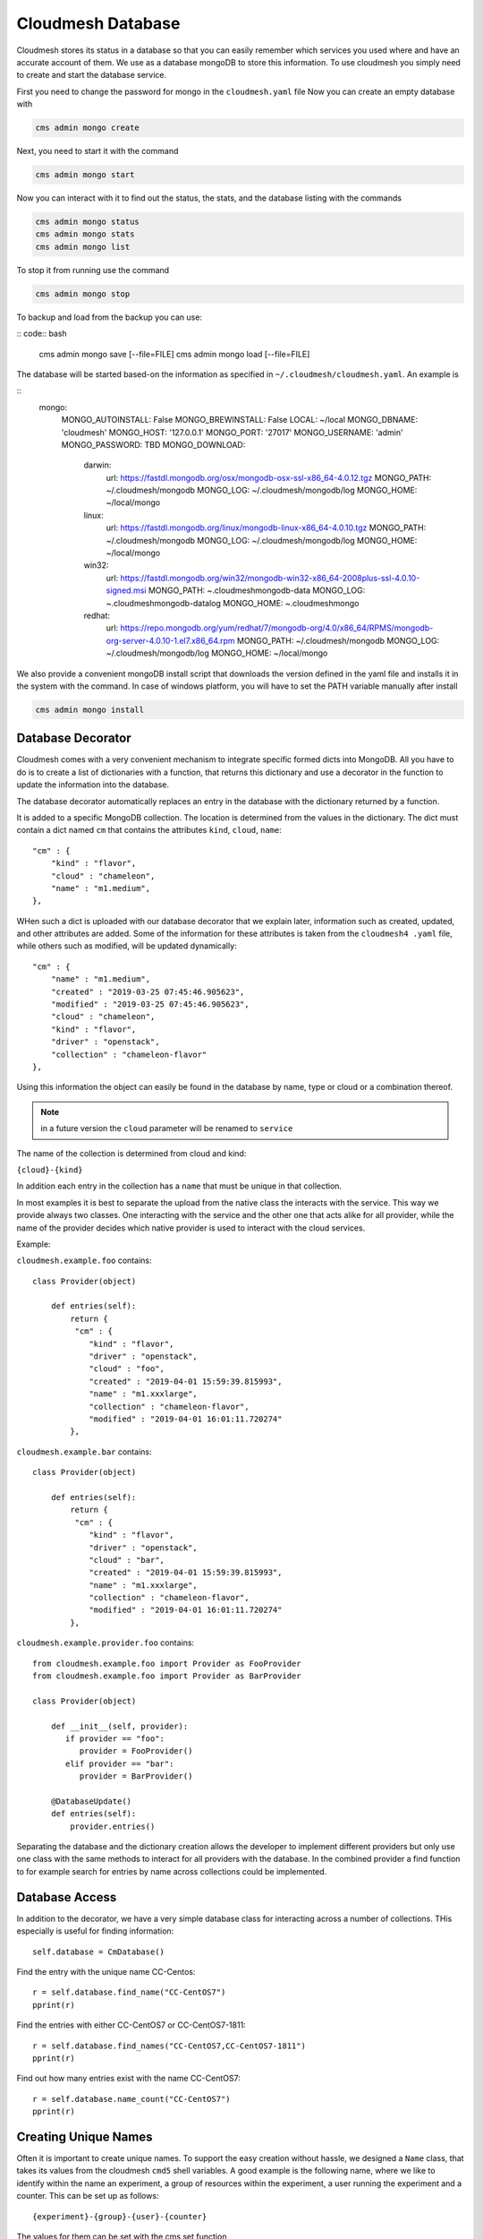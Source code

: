 Cloudmesh Database
==================

Cloudmesh stores its status in a database so that you can easily
remember which services you used where and have an accurate account of
them. We use as a database mongoDB to store this information. To use
cloudmesh you simply need to create and start the database service.

First you need to change the password for mongo in the ``cloudmesh.yaml`` file
Now you can create an empty database with

.. code:: bash

    cms admin mongo create

Next, you need to start it with the command

.. code:: bash

    cms admin mongo start

Now you can interact with it to find out the status, the stats, and the
database listing with the commands

.. code:: bash

    cms admin mongo status
    cms admin mongo stats
    cms admin mongo list

To stop it from running use the command

.. code:: bash

    cms admin mongo stop


To backup and load from the backup you can use:

.. todo:: the admin backup needs to be tested.

:: code:: bash

    cms admin mongo save [--file=FILE]
    cms admin mongo load [--file=FILE]


The database will be started based-on the information as specified in
``~/.cloudmesh/cloudmesh.yaml``. An example is

::
    mongo:
      MONGO_AUTOINSTALL: False
      MONGO_BREWINSTALL: False
      LOCAL: ~/local
      MONGO_DBNAME: 'cloudmesh'
      MONGO_HOST: '127.0.0.1'
      MONGO_PORT: '27017'
      MONGO_USERNAME: 'admin'
      MONGO_PASSWORD: TBD
      MONGO_DOWNLOAD:
        darwin:
          url: https://fastdl.mongodb.org/osx/mongodb-osx-ssl-x86_64-4.0.12.tgz
          MONGO_PATH: ~/.cloudmesh/mongodb
          MONGO_LOG: ~/.cloudmesh/mongodb/log
          MONGO_HOME: ~/local/mongo
        linux:
          url: https://fastdl.mongodb.org/linux/mongodb-linux-x86_64-4.0.10.tgz
          MONGO_PATH: ~/.cloudmesh/mongodb
          MONGO_LOG: ~/.cloudmesh/mongodb/log
          MONGO_HOME: ~/local/mongo
        win32:
          url: https://fastdl.mongodb.org/win32/mongodb-win32-x86_64-2008plus-ssl-4.0.10-signed.msi
          MONGO_PATH: ~\.cloudmesh\mongodb-data
          MONGO_LOG: ~\.cloudmesh\mongodb-data\log
          MONGO_HOME: ~\.cloudmesh\mongo
        redhat:
          url: https://repo.mongodb.org/yum/redhat/7/mongodb-org/4.0/x86_64/RPMS/mongodb-org-server-4.0.10-1.el7.x86_64.rpm
          MONGO_PATH: ~/.cloudmesh/mongodb
          MONGO_LOG: ~/.cloudmesh/mongodb/log
          MONGO_HOME: ~/local/mongo

We also provide a convenient mongoDB install script that downloads the version
defined in the yaml file and installs it in the system with the command.
In case of windows platform, you will have to set the PATH variable
manually after install

.. code:: bash

    cms admin mongo install

Database Decorator
------------------

Cloudmesh comes with a very convenient mechanism to integrate specific
formed dicts into MongoDB. All you have to do is to create a list of
dictionaries with a function, that returns this dictionary and use a
decorator in the function to update the information into the database.

The database decorator automatically replaces an entry in the database
with the dictionary returned by a function.

It is added to a specific MongoDB collection. The location is determined from
the values in the dictionary. The dict must contain a dict named ``cm`` that
contains the attributes ``kind``, ``cloud``, ``name``::

    "cm" : {
        "kind" : "flavor",
        "cloud" : "chameleon",
        "name" : "m1.medium",
    },

WHen such a dict is uploaded with our database decorator that we explain
later, information such as created, updated, and other attributes are added.
Some of the information for these attributes is taken from the ``cloudmesh4
.yaml`` file, while others such as modified, will be updated dynamically::

    "cm" : {
        "name" : "m1.medium",
        "created" : "2019-03-25 07:45:46.905623",
        "modified" : "2019-03-25 07:45:46.905623",
        "cloud" : "chameleon",
        "kind" : "flavor",
        "driver" : "openstack",
        "collection" : "chameleon-flavor"
    },

Using this information the object can easily be found in the database by
name, type or cloud or a combination thereof.

.. note:: in a future version the ``cloud`` parameter will be renamed to
          ``service``

The name of the collection is determined from cloud and kind:

``{cloud}-{kind}``

In addition each entry in the collection has a ``name`` that must be
unique in that collection.


In most examples it is best to separate the upload from the native class the
interacts with the service. This way we provide always two classes. One
interacting with the service and the other one that acts alike for all
provider, while the name of the provider decides which native provider is
used to interact with the cloud services.

Example:

``cloudmesh.example.foo`` contains::

    class Provider(object)

        def entries(self):
            return {
             "cm" : {
                "kind" : "flavor",
                "driver" : "openstack",
                "cloud" : "foo",
                "created" : "2019-04-01 15:59:39.815993",
                "name" : "m1.xxxlarge",
                "collection" : "chameleon-flavor",
                "modified" : "2019-04-01 16:01:11.720274"
            },
            

``cloudmesh.example.bar`` contains::

    class Provider(object)

        def entries(self):
            return {
             "cm" : {
                "kind" : "flavor",
                "driver" : "openstack",
                "cloud" : "bar",
                "created" : "2019-04-01 15:59:39.815993",
                "name" : "m1.xxxlarge",
                "collection" : "chameleon-flavor",
                "modified" : "2019-04-01 16:01:11.720274"
            },

``cloudmesh.example.provider.foo`` contains::

    from cloudmesh.example.foo import Provider as FooProvider
    from cloudmesh.example.foo import Provider as BarProvider

    class Provider(object)

        def __init__(self, provider):
           if provider == "foo":
              provider = FooProvider()
           elif provider == "bar":
              provider = BarProvider()

        @DatabaseUpdate()
        def entries(self):
            provider.entries()

Separating the database and the dictionary creation allows the developer
to implement different providers but only use one class with the same
methods to interact for all providers with the database.
In the combined provider a find function to for example search for
entries by name across collections could be implemented.

Database Access
---------------

In addition to the decorator, we have a very simple database class for
interacting across a number of collections. THis especially is useful
for finding information::

    self.database = CmDatabase()

Find the entry with the unique name CC-Centos::

    r = self.database.find_name("CC-CentOS7")
    pprint(r)

Find the entries with either CC-CentOS7 or CC-CentOS7-1811::

    r = self.database.find_names("CC-CentOS7,CC-CentOS7-1811")
    pprint(r)

Find out how many entries exist with the name CC-CentOS7::

    r = self.database.name_count("CC-CentOS7")
    pprint(r)

Creating Unique Names
--------------------

Often it is important to create unique names. To support the easy creation
without hassle, we designed a ``Name`` class, that takes its values from the
cloudmesh ``cmd5`` shell variables. A good example is the following name,
where we like to identify within the name an experiment, a group of resources
within the experiment, a user running the experiment and a counter. This can
be set up as follows::

    {experiment}-{group}-{user}-{counter}


The values for them can be set with the cms set function

Thus if you use the name function in your program, you get a very convenient
way of getting a next name. Naturally you could define multiple such names
for different resources and needs

To use it in your program you can say::

    from cloumdesh.management.configuration.name import Name

    name = Name(
        experiment="exp",
        group="grp",
        user="gregor",
        kind="vm",
        counter=1)

To increase the counter use::

    name.incr()

To get the name at the current counter value say::

    str(name) 

or

::

    name.id()

The format can be changed with ``schema=`` at the initialization. Thus

::

    name = Name(
            user='gregor,
            schema='{user}-{counter}`,
            counter=1)

would create names of the form gergor1, gergor2 and so on.

The format of the names cana also be controlled by the file::

    ~/.cloudmesh/names.yaml

An example is::

    counter: 13
    user: gregor
    kind: vm
    schema: '{user}-{kind}-{counter}'
    path: /Users/grey/.cloudmesh/name.yaml

In it you define variables that can be used as part of the schema. The
counter varaiable is incresed every time a new name is generated. In case a
yaml file is used no parameters have to be given to `Name()`

